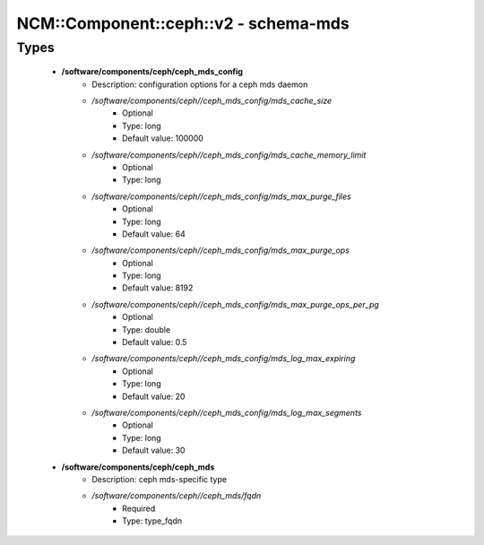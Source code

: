 ########################################
NCM\::Component\::ceph\::v2 - schema-mds
########################################

Types
-----

 - **/software/components/ceph/ceph_mds_config**
    - Description: configuration options for a ceph mds daemon
    - */software/components/ceph//ceph_mds_config/mds_cache_size*
        - Optional
        - Type: long
        - Default value: 100000
    - */software/components/ceph//ceph_mds_config/mds_cache_memory_limit*
        - Optional
        - Type: long
    - */software/components/ceph//ceph_mds_config/mds_max_purge_files*
        - Optional
        - Type: long
        - Default value: 64
    - */software/components/ceph//ceph_mds_config/mds_max_purge_ops*
        - Optional
        - Type: long
        - Default value: 8192
    - */software/components/ceph//ceph_mds_config/mds_max_purge_ops_per_pg*
        - Optional
        - Type: double
        - Default value: 0.5
    - */software/components/ceph//ceph_mds_config/mds_log_max_expiring*
        - Optional
        - Type: long
        - Default value: 20
    - */software/components/ceph//ceph_mds_config/mds_log_max_segments*
        - Optional
        - Type: long
        - Default value: 30
 - **/software/components/ceph/ceph_mds**
    - Description: ceph mds-specific type
    - */software/components/ceph//ceph_mds/fqdn*
        - Required
        - Type: type_fqdn
